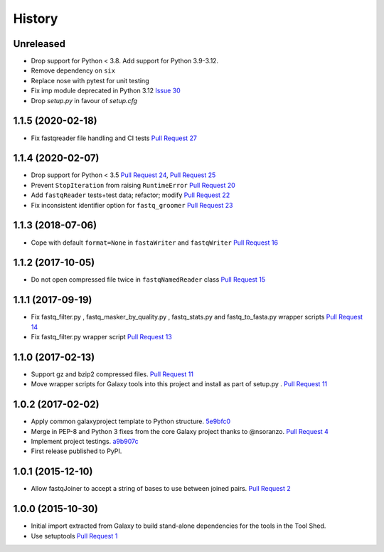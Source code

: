.. :changelog:

History
-------

.. to_doc

---------------------
Unreleased
---------------------

* Drop support for Python < 3.8. Add support for Python 3.9-3.12.
* Remove dependency on ``six``
* Replace nose with pytest for unit testing
* Fix imp module deprecated in Python 3.12 `Issue 30`_
* Drop `setup.py` in favour of `setup.cfg`

---------------------
1.1.5 (2020-02-18)
---------------------

* Fix fastqreader file handling and CI tests `Pull Request 27`_

---------------------
1.1.4 (2020-02-07)
---------------------

* Drop support for Python < 3.5
  `Pull Request 24`_, `Pull Request 25`_
* Prevent ``StopIteration`` from raising ``RuntimeError``
  `Pull Request 20`_
* Add ``fastqReader`` tests+test data; refactor; modify
  `Pull Request 22`_
* Fix inconsistent identifier option for ``fastq_groomer``
  `Pull Request 23`_

---------------------
1.1.3 (2018-07-06)
---------------------

* Cope with default ``format=None`` in ``fastaWriter`` and ``fastqWriter``
  `Pull Request 16`_

---------------------
1.1.2 (2017-10-05)
---------------------

* Do not open compressed file twice in ``fastqNamedReader`` class
  `Pull Request 15`_

---------------------
1.1.1 (2017-09-19)
---------------------

* Fix fastq_filter.py , fastq_masker_by_quality.py , fastq_stats.py and
  fastq_to_fasta.py wrapper scripts
  `Pull Request 14`_
* Fix fastq_filter.py wrapper script
  `Pull Request 13`_

---------------------
1.1.0 (2017-02-13)
---------------------

* Support gz and bzip2 compressed files.
  `Pull Request 11`_
* Move wrapper scripts for Galaxy tools into this project and install as part of
  setup.py .
  `Pull Request 11`_

---------------------
1.0.2 (2017-02-02)
---------------------

* Apply common galaxyproject template to Python structure. 5e9bfc0_
* Merge in PEP-8 and Python 3 fixes from the core Galaxy project thanks to
  @nsoranzo.
  `Pull Request 4`_
* Implement project testings. a9b907c_
* First release published to PyPI.

---------------------
1.0.1 (2015-12-10)
---------------------

* Allow fastqJoiner to accept a string of bases to use between joined pairs.
  `Pull Request 2`_

---------------------
1.0.0 (2015-10-30)
---------------------

* Initial import extracted from Galaxy to build stand-alone dependencies for the
  tools in the Tool Shed.
* Use setuptools
  `Pull Request 1`_

.. github_links
.. _Pull Request 27: https://github.com/galaxyproject/sequence_utils/pull/27
.. _a9b907c: https://github.com/galaxyproject/sequence_utils/commit/a9b907c
.. _c68932a: https://github.com/galaxyproject/sequence_utils/commit/c68932a
.. _5e9bfc0: https://github.com/galaxyproject/sequence_utils/commit/5e9bfc0
.. _Pull Request 1: https://github.com/galaxyproject/sequence_utils/pull/1
.. _Pull Request 2: https://github.com/galaxyproject/sequence_utils/pull/2
.. _Pull Request 4: https://github.com/galaxyproject/sequence_utils/pull/4
.. _Pull Request 11: https://github.com/galaxyproject/sequence_utils/pull/11
.. _Pull Request 13: https://github.com/galaxyproject/sequence_utils/pull/13
.. _Pull Request 14: https://github.com/galaxyproject/sequence_utils/pull/14
.. _Pull Request 15: https://github.com/galaxyproject/sequence_utils/pull/15
.. _Pull Request 16: https://github.com/galaxyproject/sequence_utils/pull/16
.. _Pull Request 20: https://github.com/galaxyproject/sequence_utils/pull/20
.. _Pull Request 22: https://github.com/galaxyproject/sequence_utils/pull/22
.. _Pull Request 23: https://github.com/galaxyproject/sequence_utils/pull/23
.. _Pull Request 24: https://github.com/galaxyproject/sequence_utils/pull/24
.. _Pull Request 25: https://github.com/galaxyproject/sequence_utils/pull/25
.. _Issue 30: https://github.com/galaxyproject/sequence_utils/issues/30
